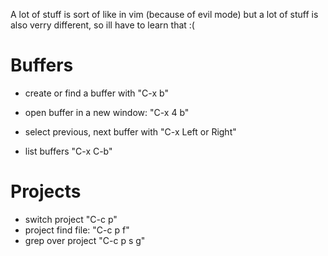 A lot of stuff is sort of like in vim (because of evil mode) but a lot of stuff is also verry different, so ill have to learn that :(
* Buffers
- create or find a buffer with "C-x b"
- open buffer in a new window: "C-x 4 b"
- select previous, next buffer with "C-x Left or Right"

- list buffers "C-x C-b"

* Projects
- switch project "C-c p"
- project find file: "C-c p f"
- grep over project "C-c p s g"

